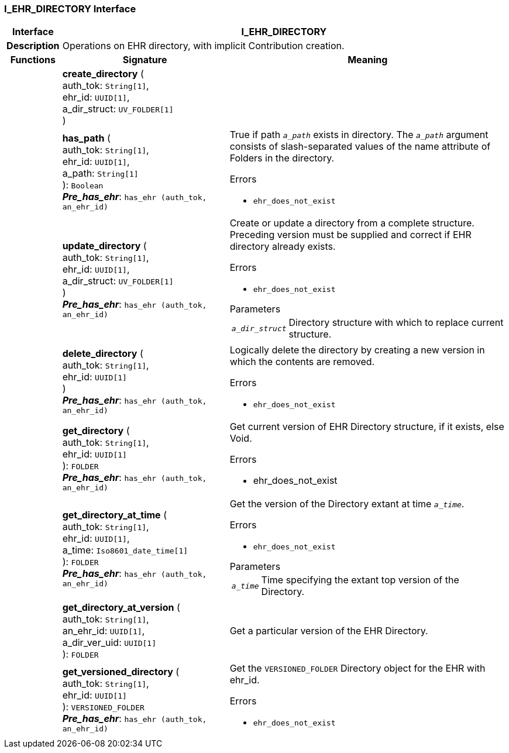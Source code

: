 === I_EHR_DIRECTORY Interface

[cols="^1,3,5"]
|===
h|*Interface*
2+^h|*I_EHR_DIRECTORY*

h|*Description*
2+a|Operations on EHR directory, with implicit Contribution creation.

h|*Functions*
^h|*Signature*
^h|*Meaning*

h|
|*create_directory* ( +
auth_tok: `String[1]`, +
ehr_id: `UUID[1]`, +
a_dir_struct: `UV_FOLDER[1]` +
)
a|

h|
|*has_path* ( +
auth_tok: `String[1]`, +
ehr_id: `UUID[1]`, +
a_path: `String[1]` +
): `Boolean` +
*_Pre_has_ehr_*: `has_ehr (auth_tok, an_ehr_id)`
a|True if path `_a_path_` exists in directory. The `_a_path_` argument consists of slash-separated values of the name attribute of Folders in the directory.

.Errors
* `ehr_does_not_exist`

h|
|*update_directory* ( +
auth_tok: `String[1]`, +
ehr_id: `UUID[1]`, +
a_dir_struct: `UV_FOLDER[1]` +
) +
*_Pre_has_ehr_*: `has_ehr (auth_tok, an_ehr_id)`
a|Create or update a directory from a complete structure. Preceding version must be supplied and correct if EHR directory already exists.

.Errors
* `ehr_does_not_exist`

.Parameters +
[horizontal]
`_a_dir_struct_`:: Directory structure with which to replace current structure.

h|
|*delete_directory* ( +
auth_tok: `String[1]`, +
ehr_id: `UUID[1]` +
) +
*_Pre_has_ehr_*: `has_ehr (auth_tok, an_ehr_id)`
a|Logically delete the directory by creating a new version in which the contents are removed.

.Errors
* `ehr_does_not_exist`

h|
|*get_directory* ( +
auth_tok: `String[1]`, +
ehr_id: `UUID[1]` +
): `FOLDER` +
*_Pre_has_ehr_*: `has_ehr (auth_tok, an_ehr_id)`
a|Get current version of EHR Directory structure, if it exists, else Void.

.Errors
* ehr_does_not_exist

h|
|*get_directory_at_time* ( +
auth_tok: `String[1]`, +
ehr_id: `UUID[1]`, +
a_time: `Iso8601_date_time[1]` +
): `FOLDER` +
*_Pre_has_ehr_*: `has_ehr (auth_tok, an_ehr_id)`
a|Get the version of the Directory extant at time `_a_time_`.

.Errors
* `ehr_does_not_exist`

.Parameters +
[horizontal]
`_a_time_`:: Time specifying the extant top version of the Directory.

h|
|*get_directory_at_version* ( +
auth_tok: `String[1]`, +
an_ehr_id: `UUID[1]`, +
a_dir_ver_uid: `UUID[1]` +
): `FOLDER`
a|Get a particular version of the EHR Directory.

h|
|*get_versioned_directory* ( +
auth_tok: `String[1]`, +
ehr_id: `UUID[1]` +
): `VERSIONED_FOLDER` +
*_Pre_has_ehr_*: `has_ehr (auth_tok, an_ehr_id)`
a|Get the `VERSIONED_FOLDER` Directory object for the EHR with ehr_id.

.Errors
* `ehr_does_not_exist`
|===
